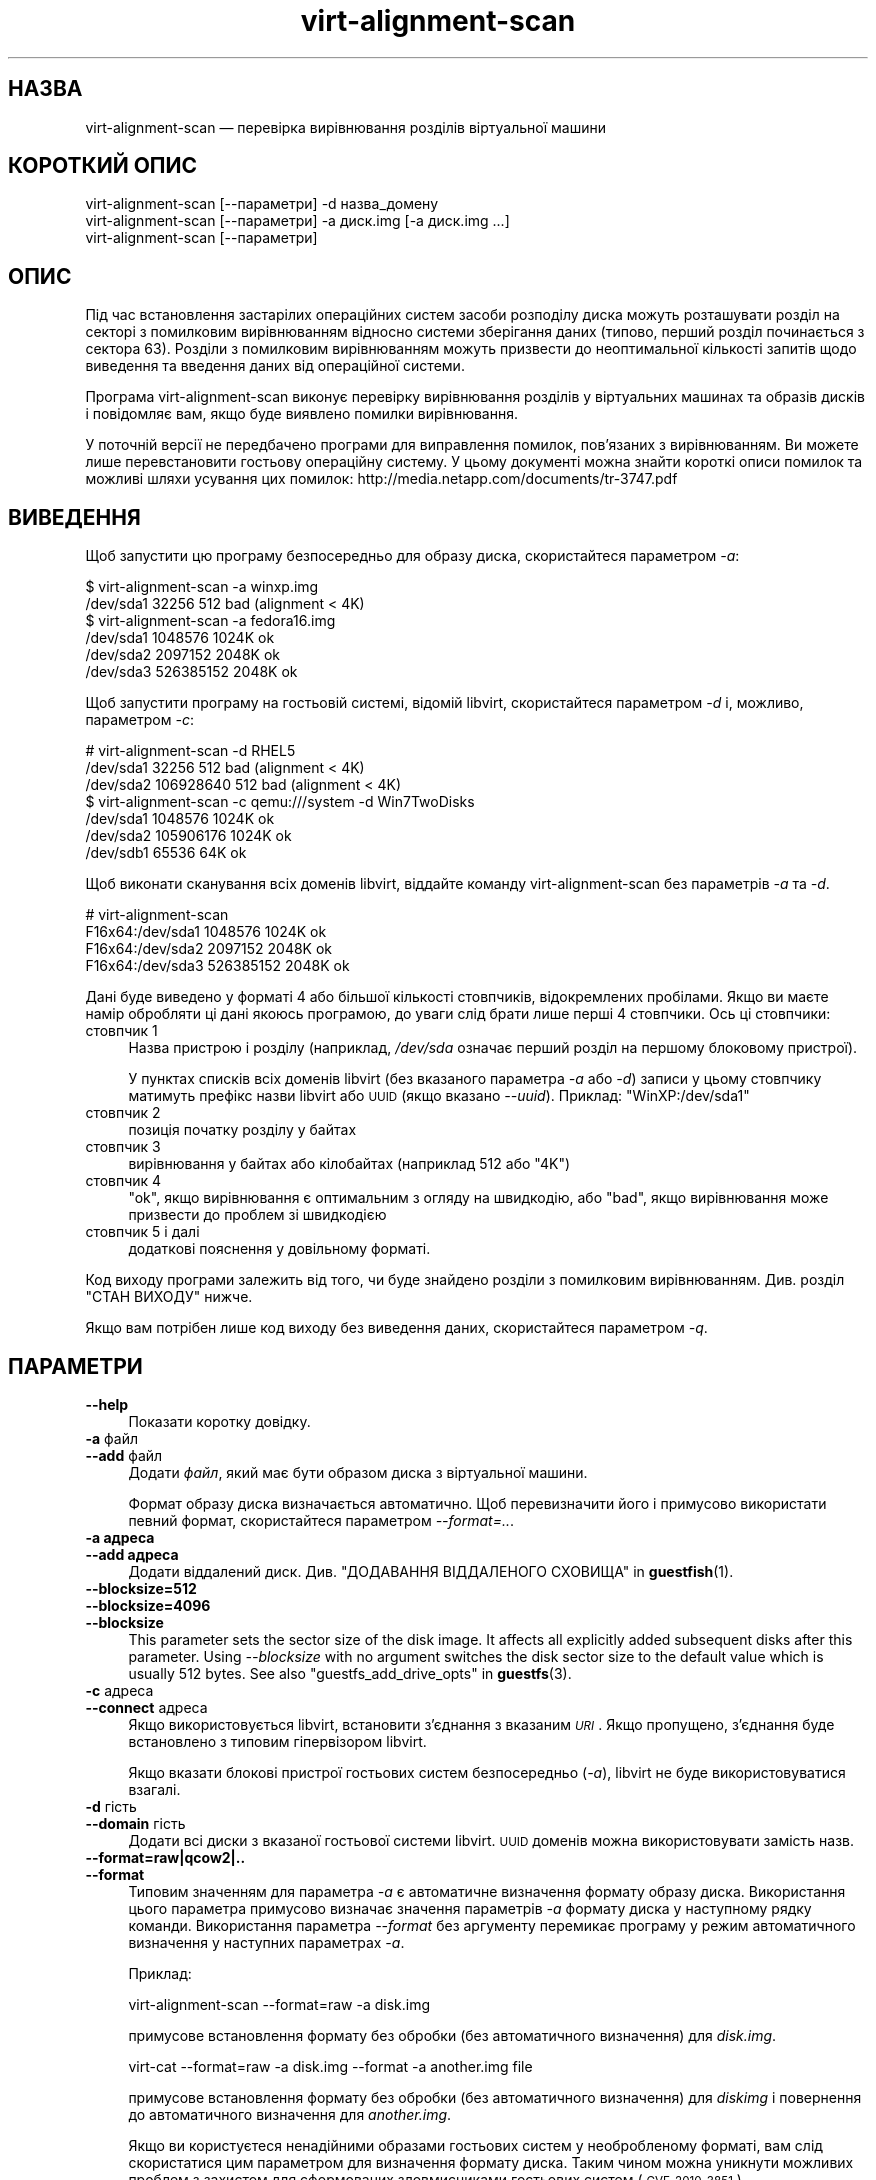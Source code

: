 .\" Automatically generated by Podwrapper::Man 1.44.2 (Pod::Simple 3.42)
.\"
.\" Standard preamble:
.\" ========================================================================
.de Sp \" Vertical space (when we can't use .PP)
.if t .sp .5v
.if n .sp
..
.de Vb \" Begin verbatim text
.ft CW
.nf
.ne \\$1
..
.de Ve \" End verbatim text
.ft R
.fi
..
.\" Set up some character translations and predefined strings.  \*(-- will
.\" give an unbreakable dash, \*(PI will give pi, \*(L" will give a left
.\" double quote, and \*(R" will give a right double quote.  \*(C+ will
.\" give a nicer C++.  Capital omega is used to do unbreakable dashes and
.\" therefore won't be available.  \*(C` and \*(C' expand to `' in nroff,
.\" nothing in troff, for use with C<>.
.tr \(*W-
.ds C+ C\v'-.1v'\h'-1p'\s-2+\h'-1p'+\s0\v'.1v'\h'-1p'
.ie n \{\
.    ds -- \(*W-
.    ds PI pi
.    if (\n(.H=4u)&(1m=24u) .ds -- \(*W\h'-12u'\(*W\h'-12u'-\" diablo 10 pitch
.    if (\n(.H=4u)&(1m=20u) .ds -- \(*W\h'-12u'\(*W\h'-8u'-\"  diablo 12 pitch
.    ds L" ""
.    ds R" ""
.    ds C` ""
.    ds C' ""
'br\}
.el\{\
.    ds -- \|\(em\|
.    ds PI \(*p
.    ds L" ``
.    ds R" ''
.    ds C`
.    ds C'
'br\}
.\"
.\" Escape single quotes in literal strings from groff's Unicode transform.
.ie \n(.g .ds Aq \(aq
.el       .ds Aq '
.\"
.\" If the F register is >0, we'll generate index entries on stderr for
.\" titles (.TH), headers (.SH), subsections (.SS), items (.Ip), and index
.\" entries marked with X<> in POD.  Of course, you'll have to process the
.\" output yourself in some meaningful fashion.
.\"
.\" Avoid warning from groff about undefined register 'F'.
.de IX
..
.nr rF 0
.if \n(.g .if rF .nr rF 1
.if (\n(rF:(\n(.g==0)) \{\
.    if \nF \{\
.        de IX
.        tm Index:\\$1\t\\n%\t"\\$2"
..
.        if !\nF==2 \{\
.            nr % 0
.            nr F 2
.        \}
.    \}
.\}
.rr rF
.\" ========================================================================
.\"
.IX Title "virt-alignment-scan 1"
.TH virt-alignment-scan 1 "2021-03-31" "libguestfs-1.44.2" "Virtualization Support"
.\" For nroff, turn off justification.  Always turn off hyphenation; it makes
.\" way too many mistakes in technical documents.
.if n .ad l
.nh
.SH "НАЗВА"
.IX Header "НАЗВА"
virt-alignment-scan — перевірка вирівнювання розділів віртуальної машини
.SH "КОРОТКИЙ ОПИС"
.IX Header "КОРОТКИЙ ОПИС"
.Vb 1
\& virt\-alignment\-scan [\-\-параметри] \-d назва_домену
\&
\& virt\-alignment\-scan [\-\-параметри] \-a диск.img [\-a диск.img ...]
\&
\& virt\-alignment\-scan [\-\-параметри]
.Ve
.SH "ОПИС"
.IX Header "ОПИС"
Під час встановлення застарілих операційних систем засоби розподілу диска
можуть розташувати розділ на секторі з помилковим вирівнюванням відносно
системи зберігання даних (типово, перший розділ починається з сектора
\&\f(CW63\fR). Розділи з помилковим вирівнюванням можуть призвести до неоптимальної
кількості запитів щодо виведення та введення даних від операційної системи.
.PP
Програма virt-alignment-scan виконує перевірку вирівнювання розділів у
віртуальних машинах та образів дисків і повідомляє вам, якщо буде виявлено
помилки вирівнювання.
.PP
У поточній версії не передбачено програми для виправлення помилок,
пов’язаних з вирівнюванням. Ви можете лише перевстановити гостьову
операційну систему. У цьому документі можна знайти короткі описи помилок та
можливі шляхи усування цих помилок:
http://media.netapp.com/documents/tr\-3747.pdf
.SH "ВИВЕДЕННЯ"
.IX Header "ВИВЕДЕННЯ"
Щоб запустити цю програму безпосередньо для образу диска, скористайтеся
параметром \fI\-a\fR:
.PP
.Vb 2
\& $ virt\-alignment\-scan \-a winxp.img
\& /dev/sda1        32256          512    bad (alignment < 4K)
\&
\& $ virt\-alignment\-scan \-a fedora16.img
\& /dev/sda1      1048576         1024K   ok
\& /dev/sda2      2097152         2048K   ok
\& /dev/sda3    526385152         2048K   ok
.Ve
.PP
Щоб запустити програму на гостьовій системі, відомій libvirt, скористайтеся
параметром \fI\-d\fR і, можливо, параметром \fI\-c\fR:
.PP
.Vb 3
\& # virt\-alignment\-scan \-d RHEL5
\& /dev/sda1        32256          512    bad (alignment < 4K)
\& /dev/sda2    106928640          512    bad (alignment < 4K)
\&
\& $ virt\-alignment\-scan \-c qemu:///system \-d Win7TwoDisks
\& /dev/sda1      1048576         1024K   ok
\& /dev/sda2    105906176         1024K   ok
\& /dev/sdb1        65536           64K   ok
.Ve
.PP
Щоб виконати сканування всіх доменів libvirt, віддайте команду
virt-alignment-scan без параметрів \fI\-a\fR та \fI\-d\fR.
.PP
.Vb 4
\& # virt\-alignment\-scan
\& F16x64:/dev/sda1      1048576         1024K   ok
\& F16x64:/dev/sda2      2097152         2048K   ok
\& F16x64:/dev/sda3    526385152         2048K   ok
.Ve
.PP
Дані буде виведено у форматі 4 або більшої кількості стовпчиків,
відокремлених пробілами. Якщо ви маєте намір обробляти ці дані якоюсь
програмою, до уваги слід брати лише перші 4 стовпчики. Ось ці стовпчики:
.IP "стовпчик 1" 4
.IX Item "стовпчик 1"
Назва пристрою і розділу (наприклад, \fI/dev/sda\fR означає перший розділ на
першому блоковому пристрої).
.Sp
У пунктах списків всіх доменів libvirt (без вказаного параметра \fI\-a\fR або
\&\fI\-d\fR) записи у цьому стовпчику матимуть префікс назви libvirt або \s-1UUID\s0
(якщо вказано \fI\-\-uuid\fR). Приклад: \f(CW\*(C`WinXP:/dev/sda1\*(C'\fR
.IP "стовпчик 2" 4
.IX Item "стовпчик 2"
позиція початку розділу у байтах
.IP "стовпчик 3" 4
.IX Item "стовпчик 3"
вирівнювання у байтах або кілобайтах (наприклад \f(CW512\fR або \f(CW\*(C`4K\*(C'\fR)
.IP "стовпчик 4" 4
.IX Item "стовпчик 4"
\&\f(CW\*(C`ok\*(C'\fR, якщо вирівнювання є оптимальним з огляду на швидкодію, або \f(CW\*(C`bad\*(C'\fR,
якщо вирівнювання може призвести до проблем зі швидкодією
.IP "стовпчик 5 і далі" 4
.IX Item "стовпчик 5 і далі"
додаткові пояснення у довільному форматі.
.PP
Код виходу програми залежить від того, чи буде знайдено розділи з помилковим
вирівнюванням.  Див. розділ \*(L"СТАН ВИХОДУ\*(R" нижче.
.PP
Якщо вам потрібен лише код виходу без виведення даних, скористайтеся
параметром \fI\-q\fR.
.SH "ПАРАМЕТРИ"
.IX Header "ПАРАМЕТРИ"
.IP "\fB\-\-help\fR" 4
.IX Item "--help"
Показати коротку довідку.
.IP "\fB\-a\fR файл" 4
.IX Item "-a файл"
.PD 0
.IP "\fB\-\-add\fR файл" 4
.IX Item "--add файл"
.PD
Додати \fIфайл\fR, який має бути образом диска з віртуальної машини.
.Sp
Формат образу диска визначається автоматично. Щоб перевизначити його і
примусово використати певний формат, скористайтеся параметром
\&\fI\-\-format=..\fR.
.IP "\fB\-a адреса\fR" 4
.IX Item "-a адреса"
.PD 0
.IP "\fB\-\-add адреса\fR" 4
.IX Item "--add адреса"
.PD
Додати віддалений диск. Див. \*(L"ДОДАВАННЯ ВІДДАЛЕНОГО СХОВИЩА\*(R" in \fBguestfish\fR\|(1).
.IP "\fB\-\-blocksize=512\fR" 4
.IX Item "--blocksize=512"
.PD 0
.IP "\fB\-\-blocksize=4096\fR" 4
.IX Item "--blocksize=4096"
.IP "\fB\-\-blocksize\fR" 4
.IX Item "--blocksize"
.PD
This parameter sets the sector size of the disk image.  It affects all
explicitly added subsequent disks after this parameter.  Using
\&\fI\-\-blocksize\fR with no argument switches the disk sector size to the default
value which is usually 512 bytes.  See also
\&\*(L"guestfs_add_drive_opts\*(R" in \fBguestfs\fR\|(3).
.IP "\fB\-c\fR адреса" 4
.IX Item "-c адреса"
.PD 0
.IP "\fB\-\-connect\fR адреса" 4
.IX Item "--connect адреса"
.PD
Якщо використовується libvirt, встановити з’єднання з вказаним \fI\s-1URI\s0\fR. Якщо
пропущено, з’єднання буде встановлено з типовим гіпервізором libvirt.
.Sp
Якщо вказати блокові пристрої гостьових систем безпосередньо (\fI\-a\fR),
libvirt не буде використовуватися взагалі.
.IP "\fB\-d\fR гість" 4
.IX Item "-d гість"
.PD 0
.IP "\fB\-\-domain\fR гість" 4
.IX Item "--domain гість"
.PD
Додати всі диски з вказаної гостьової системи libvirt. \s-1UUID\s0 доменів можна
використовувати замість назв.
.IP "\fB\-\-format=raw|qcow2|..\fR" 4
.IX Item "--format=raw|qcow2|.."
.PD 0
.IP "\fB\-\-format\fR" 4
.IX Item "--format"
.PD
Типовим значенням для параметра \fI\-a\fR є автоматичне визначення формату
образу диска. Використання цього параметра примусово визначає значення
параметрів \fI\-a\fR формату диска у наступному рядку команди. Використання
параметра \fI\-\-format\fR без аргументу перемикає програму у режим автоматичного
визначення у наступних параметрах \fI\-a\fR.
.Sp
Приклад:
.Sp
.Vb 1
\& virt\-alignment\-scan \-\-format=raw \-a disk.img
.Ve
.Sp
примусове встановлення формату без обробки (без автоматичного визначення)
для \fIdisk.img\fR.
.Sp
.Vb 1
\& virt\-cat \-\-format=raw \-a disk.img \-\-format \-a another.img file
.Ve
.Sp
примусове встановлення формату без обробки (без автоматичного визначення)
для \fIdiskimg\fR і повернення до автоматичного визначення для \fIanother.img\fR.
.Sp
Якщо ви користуєтеся ненадійними образами гостьових систем у необробленому
форматі, вам слід скористатися цим параметром для визначення формату
диска. Таким чином можна уникнути можливих проблем з захистом для
сформованих зловмисниками гостьових систем (\s-1CVE\-2010\-3851\s0).
.IP "\fB\-P\fR кількість_потоків" 4
.IX Item "-P кількість_потоків"
З версії libguestfs 1.22 у virt-alignment-scan передбачено обробку у
декілька потоків і паралельне вивчення гостьових систем. Типово кількість
потоків виконання, що використовуються, вибирається на основі доступного
обсягу вільної пам’яті на час запуску virt-alignment-scan. Ви можете
примусово наказати virt-alignment-scan використовувати не більше за
\&\f(CW\*(C`кількість_потоків\*(C'\fR за допомогою параметра \fI\-P\fR.
.Sp
Зауважте, що \fI\-P 0\fR означає автоматичне визначення, а \fI\-P 1\fR означає
використання одного потоку виконання.
.IP "\fB\-q\fR" 4
.IX Item "-q"
.PD 0
.IP "\fB\-\-quiet\fR" 4
.IX Item "--quiet"
.PD
Нічого не виводити. Просто встановити значення коду виходу (див. розділ
\&\*(L"СТАН ВИХОДУ\*(R" нижче).
.IP "\fB\-\-uuid\fR" 4
.IX Item "--uuid"
Виводити \s-1UUID\s0 замість назв. Корисно для слідкування за гостьовою системою,
навіть після перенесення або перейменування, або якщо дві гостьові системи
мають однакові назви.
.Sp
Цей параметр застосовується лише для побудови списку всіх доменів libvirt
(якщо не вказано параметрів \fI\-a\fR і \fI\-d\fR).
.IP "\fB\-v\fR" 4
.IX Item "-v"
.PD 0
.IP "\fB\-\-verbose\fR" 4
.IX Item "--verbose"
.PD
Увімкнути докладний показ повідомлень з метою діагностики.
.IP "\fB\-V\fR" 4
.IX Item "-V"
.PD 0
.IP "\fB\-\-version\fR" 4
.IX Item "--version"
.PD
Показати дані щодо версії і завершити роботу.
.IP "\fB\-x\fR" 4
.IX Item "-x"
Увімкнути трасування викликів програмного інтерфейсу libguestfs.
.SH "РЕКОМЕНДОВАНЕ ВИРІВНЮВАННЯ"
.IX Header "РЕКОМЕНДОВАНЕ ВИРІВНЮВАННЯ"
Операційні системи, старіші за Windows 2008, та Linux до приблизно 2010 року
розташовують перший сектор на першому розділі у секторі 63 і використовують
розмір сектору у 512 байтів. Причини суто історичні. Драйвери мають
повідомити дані щодо геометрії (циліндр / голівка / сектор або \s-1CHS\s0) до
\&\s-1BIOS.\s0 Ця геометрія є повністю непотрібною на сучасних дисках, але, так
трапляється, що повідомлені драйвером дані вказують на те, що у доріжці 63
сектори. Тому операційна система розташовує перший розділ на початку другої
«доріжки» у секторі 63.
.PP
Якщо гостьову операційну систему віртуалізовано, основна операційна система
і гіпервізор можуть надавати перевагу доступу, вирівняному за одним з таких
значень:
.IP "\(bu" 4
512 байти
.Sp
якщо основна операційна система використовує локальне сховище даних
безпосередньо на розділах твердого диска, а на твердому диску розмір
фізичних секторів дорівнює 512 байтам.
.IP "\(bu" 4
4 кілобайтів
.Sp
для локальних сховищ даних на нових твердих дисках із фізичними секторами у
4 кілобайти; для файлових сховищ даних на файлових системах із розміром
блоку у 4 кілобайти; або для деяких типів мережевих сховищ даних.
.IP "\(bu" 4
64 кілобайтів
.Sp
для висококласних сховищ даних, з’єднаних із мережею. Оптимальний розмір
блоку для апаратного забезпечення NetApp.
.IP "\(bu" 4
1 мегабайт
.Sp
див. \*(L"ВИРІВНЮВАННЯ РОЗДІЛІВ НА ПОЗНАЧКИ 1 МБ\*(R" нижче.
.PP
Розділи, які не вирівняно належним чином щодо основного сховища даних,
можуть спричиняти зайві помилки введення\-виведення. Приклад:
.PP
.Vb 8
\&                       розділ#63
\&                       ┌──────────────────────────┬ ─ ─ ─ ─
\&                       │         блок             │
\&                       │гостьової файлової системи│
\&  ─ ┬──────────────────┴──────┬───────────────────┴─────┬ ─ ─
\&    │  блок основної системи  │  блок основної системи  │
\&    │                         │                         │
\&  ─ ┴─────────────────────────┴─────────────────────────┴ ─ ─
.Ve
.PP
У цьому прикладі під час кожного читання блоку у 4 кілобайти гостьової
системи має бути отримати доступ до двох блоків основної системи (отже,
здійснено удвічі більший обмін даними введення\-виведення). Якщо у гостьовій
системі записується блок у 4 кілобайти, у основній системі має бути
прочитано два блоки, старі і нові дані має бути поєднано, і має бути
записано назад два блоки (учетверо більший обмін даними введення\-виведення).
.SS "БЛОК ОСНОВНОЇ СИСТЕМИ \s-1LINUX\s0 І РОЗМІР ВВЕДЕННЯ\-ВИВЕДЕННЯ"
.IX Subsection "БЛОК ОСНОВНОЇ СИСТЕМИ LINUX І РОЗМІР ВВЕДЕННЯ-ВИВЕДЕННЯ"
У нових версіях ядра Linux можна регулювати розміри фізичних і логічних
блоків, а також мінімальний і рекомендований розмір блоку
введення\-виведення.
.PP
Для типового жорсткого диска з 512\-байтовими секторами:
.PP
.Vb 10
\& $ cat /sys/block/sda/queue/hw_sector_size
\& 512
\& $ cat /sys/block/sda/queue/physical_block_size
\& 512
\& $ cat /sys/block/sda/queue/logical_block_size
\& 512
\& $ cat /sys/block/sda/queue/minimum_io_size
\& 512
\& $ cat /sys/block/sda/queue/optimal_io_size
\& 0
.Ve
.PP
Для нових звичайних жорстких дисків з секторами у 4 кБ:
.PP
.Vb 10
\& $ cat /sys/block/sda/queue/hw_sector_size
\& 4096
\& $ cat /sys/block/sda/queue/physical_block_size
\& 4096
\& $ cat /sys/block/sda/queue/logical_block_size
\& 4096
\& $ cat /sys/block/sda/queue/minimum_io_size
\& 4096
\& $ cat /sys/block/sda/queue/optimal_io_size
\& 0
.Ve
.PP
Для NetApp \s-1LUN:\s0
.PP
.Vb 8
\& $ cat /sys/block/sdc/queue/logical_block_size
\& 512
\& $ cat /sys/block/sdc/queue/physical_block_size
\& 512
\& $ cat /sys/block/sdc/queue/minimum_io_size
\& 4096
\& $ cat /sys/block/sdc/queue/optimal_io_size
\& 65536
.Ve
.PP
NetApp дозволяє доступ до блоків у 512 байтів (хоча такий доступ буде дуже
неефективним), надає перевагу мінімальному блоку введення\-виведення у 4 кБ,
але оптимальним розміром блоку введення\-виведення є 64 кБ.
.PP
Щоб дізнатися більше про призначення цих чисел, ознайомтеся зі сторінкою
http://docs.redhat.com/docs/en\-US/Red_Hat_Enterprise_Linux/6/html/Storage_Administration_Guide/newstorage\-iolimits.html
.PP
[Дякуємо Matt Booth за надання даних щодо дисків з блоками у 4 кБ. Дякуємо
Mike Snitzer за надання даних щодо NetApp та додаткову інформацію.]
.SS "ВИРІВНЮВАННЯ РОЗДІЛІВ НА ПОЗНАЧКИ 1 МБ"
.IX Subsection "ВИРІВНЮВАННЯ РОЗДІЛІВ НА ПОЗНАЧКИ 1 МБ"
Microsoft вибрано 1 МБ як типове вирівнювання для усіх розділів, починаючи з
Windows 2008 Server. У Linux також почали використовувати таке вирівнювання.
.PP
Припускаючи у гостьовій системі сектори у 512 байтів, маємо перший розділ,
що починається з сектора 2048 і наступні розділи (якщо такі є) будуть
починатися з сектора, номер якого кратний до 2048.
.PP
Вирівнювання за 1 МБ є сумісним із усіма поточними варіантами вирівнювання
(4 кБ, 64 кБ) і надає простір для подальшого зростання розмірів фізичних
блоків.
.SS "ВСТАНОВЛЕННЯ ВИРІВНЮВАННЯ"
.IX Subsection "ВСТАНОВЛЕННЯ ВИРІВНЮВАННЯ"
\&\fBvirt\-resize\fR\|(1) може змінювати вирівнювання розділів деяких гостьових
систем. У поточній версії програма здатна повністю вирівняти усі розділи
усіх гостьових систем Windows і виправити завантажувач, де це потрібно. Для
гостьових систем Linux програма може вирівняти другий і наступні розділи,
щоб більшість доступів операційної системи, окрім часу завантаження, було
вирівняно належним чином.
.PP
Іншим способом виправлення проблем, пов’язаних із вирівнюванням розділів, є
перевстановлення ваших гостьових операційних систем. Якщо ви встановлюєте
операційні системи з шаблонів, вам також варто переконатися, що із
вирівнюванням розділів усе гаразд.
.PP
Для старіших версій Windows корисні відомості можна знайти у цьому документі
NetApp: http://media.netapp.com/documents/tr\-3747.pdf
.PP
Для Red Hat Enterprise Linux ≤ 5 слід використовувати скрипт Kickstart,
який містить явний розділ \f(CW%pre\fR для створення вирівняних розділів диска за
допомогою \fBparted\fR\|(8). Не використовуйте команду Kickstart \f(CW\*(C`part\*(C'\fR. У
наведеному вище документі NetApp міститься приклад.
.SH "СТАН ВИХОДУ"
.IX Header "СТАН ВИХОДУ"
Ця програма повертає:
.IP "\(bu" 4
0
.Sp
успішне завершення, всі розділи вирівняно на ≥ 64 кБ для отримання
найкращої швидкодії
.IP "\(bu" 4
1
.Sp
під час сканування образу диска або гостьової системи сталася помилка
.IP "\(bu" 4
2
.Sp
успішне завершення роботи, деякі розділи може бути вирівняно на < 64 кБ,
що може призвести до погіршення швидкодії на високошвидкісних мережевих
сховищах
.IP "\(bu" 4
3
.Sp
успішне завершення роботи, деякі розділи може бути вирівняно на < 4 кБ,
що може призвести до погіршення швидкодії у більшості гіпервізорів
.SH "ТАКОЖ ПЕРЕГЛЯНЬТЕ"
.IX Header "ТАКОЖ ПЕРЕГЛЯНЬТЕ"
\&\fBguestfs\fR\|(3), \fBguestfish\fR\|(1), \fBvirt\-filesystems\fR\|(1), \fBvirt\-rescue\fR\|(1),
\&\fBvirt\-resize\fR\|(1), http://libguestfs.org/.
.SH "АВТОР"
.IX Header "АВТОР"
Richard W.M. Jones http://people.redhat.com/~rjones/
.SH "АВТОРСЬКІ ПРАВА"
.IX Header "АВТОРСЬКІ ПРАВА"
© Red Hat Inc., 2011
.SH "LICENSE"
.IX Header "LICENSE"
.SH "BUGS"
.IX Header "BUGS"
To get a list of bugs against libguestfs, use this link:
https://bugzilla.redhat.com/buglist.cgi?component=libguestfs&product=Virtualization+Tools
.PP
To report a new bug against libguestfs, use this link:
https://bugzilla.redhat.com/enter_bug.cgi?component=libguestfs&product=Virtualization+Tools
.PP
When reporting a bug, please supply:
.IP "\(bu" 4
The version of libguestfs.
.IP "\(bu" 4
Where you got libguestfs (eg. which Linux distro, compiled from source, etc)
.IP "\(bu" 4
Describe the bug accurately and give a way to reproduce it.
.IP "\(bu" 4
Run \fBlibguestfs\-test\-tool\fR\|(1) and paste the \fBcomplete, unedited\fR
output into the bug report.
